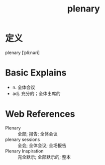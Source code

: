 #+title: plenary
#+roam_tags:英语单词

* 定义
  
plenary [ˈpliːnəri]

* Basic Explains
- n. 全体会议
- adj. 充分的；全体出席的

* Web References
- Plenary :: 全部; 报告; 全体会议
- plenary sessions :: 全会; 全体会议; 全场报告
- Plenary Inspiration :: 完全默示; 全部默示的; 整本
